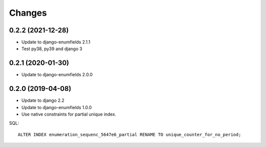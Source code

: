 Changes
=======

0.2.2 (2021-12-28)
------------------

* Update to django-enumfields 2.1.1
* Test py38, py39 and django 3

0.2.1 (2020-01-30)
------------------

* Update to django-enumfields 2.0.0

0.2.0 (2019-04-08)
------------------

* Update to django 2.2
* Update to django-enumfields 1.0.0
* Use native constraints for partial unique index.

SQL::

   ALTER INDEX enumeration_sequenc_5647e6_partial RENAME TO unique_counter_for_no_period;

